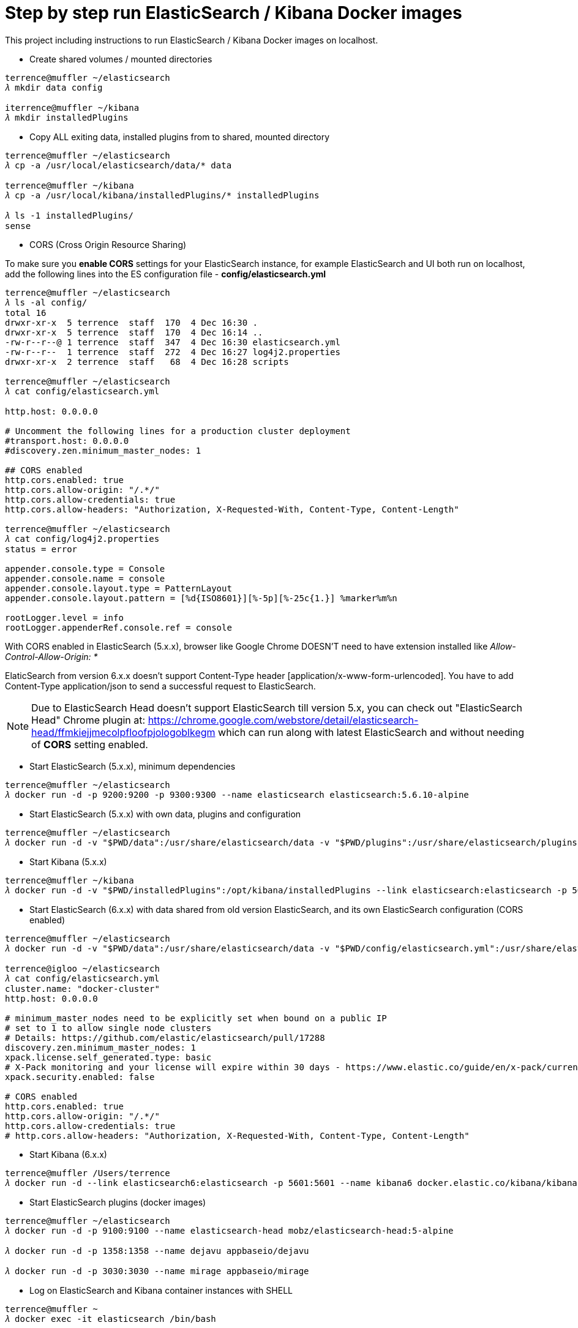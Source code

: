 Step by step run ElasticSearch / Kibana Docker images
=====================================================

This project including instructions to run ElasticSearch / Kibana Docker images on localhost.

- Create shared volumes / mounted directories
[source.console]
----
terrence@muffler ~/elasticsearch
𝜆 mkdir data config

iterrence@muffler ~/kibana
𝜆 mkdir installedPlugins
----

- Copy ALL exiting data, installed plugins from to shared, mounted directory
[source.console]
----
terrence@muffler ~/elasticsearch
𝜆 cp -a /usr/local/elasticsearch/data/* data

terrence@muffler ~/kibana
𝜆 cp -a /usr/local/kibana/installedPlugins/* installedPlugins

𝜆 ls -1 installedPlugins/
sense
----

- CORS (Cross Origin Resource Sharing)

To make sure you **enable CORS** settings for your ElasticSearch instance, for example ElasticSearch and UI both run on localhost, add the following lines into the ES configuration file - **config/elasticsearch.yml**

[source.console]
----
terrence@muffler ~/elasticsearch
𝜆 ls -al config/
total 16
drwxr-xr-x  5 terrence  staff  170  4 Dec 16:30 .
drwxr-xr-x  5 terrence  staff  170  4 Dec 16:14 ..
-rw-r--r--@ 1 terrence  staff  347  4 Dec 16:30 elasticsearch.yml
-rw-r--r--  1 terrence  staff  272  4 Dec 16:27 log4j2.properties
drwxr-xr-x  2 terrence  staff   68  4 Dec 16:28 scripts

terrence@muffler ~/elasticsearch
𝜆 cat config/elasticsearch.yml

http.host: 0.0.0.0

# Uncomment the following lines for a production cluster deployment
#transport.host: 0.0.0.0
#discovery.zen.minimum_master_nodes: 1

## CORS enabled
http.cors.enabled: true
http.cors.allow-origin: "/.*/"
http.cors.allow-credentials: true
http.cors.allow-headers: "Authorization, X-Requested-With, Content-Type, Content-Length"

terrence@muffler ~/elasticsearch
𝜆 cat config/log4j2.properties
status = error

appender.console.type = Console
appender.console.name = console
appender.console.layout.type = PatternLayout
appender.console.layout.pattern = [%d{ISO8601}][%-5p][%-25c{1.}] %marker%m%n

rootLogger.level = info
rootLogger.appenderRef.console.ref = console
----

With CORS enabled in ElasticSearch (5.x.x), browser like Google Chrome DOESN'T need to have extension installed like _Allow-Control-Allow-Origin: *_

ElaticSearch from version 6.x.x doesn't support Content-Type header [application/x-www-form-urlencoded]. You have to add Content-Type application/json to send a successful request to ElasticSearch.

NOTE: Due to ElasticSearch Head doesn't support ElasticSearch till version 5.x, you can check out "ElasticSearch Head" Chrome plugin at: https://chrome.google.com/webstore/detail/elasticsearch-head/ffmkiejjmecolpfloofpjologoblkegm which can run along with latest ElasticSearch and without needing of **CORS** setting enabled.

- Start ElasticSearch (5.x.x), minimum dependencies
[source.console]
----
terrence@muffler ~/elasticsearch
𝜆 docker run -d -p 9200:9200 -p 9300:9300 --name elasticsearch elasticsearch:5.6.10-alpine
----

- Start ElasticSearch (5.x.x) with own data, plugins and configuration
[source.console]
----
terrence@muffler ~/elasticsearch
𝜆 docker run -d -v "$PWD/data":/usr/share/elasticsearch/data -v "$PWD/plugins":/usr/share/elasticsearch/plugins -v "$PWD/config":/usr/share/elasticsearch/config -p 9200:9200 -p 9300:9300 --name elasticsearch elasticsearch:5.6.10
----

- Start Kibana (5.x.x)
[source.console]
----
terrence@muffler ~/kibana
𝜆 docker run -d -v "$PWD/installedPlugins":/opt/kibana/installedPlugins --link elasticsearch:elasticsearch -p 5601:5601 --name kibana kibana
----

- Start ElasticSearch (6.x.x) with data shared from old version ElasticSearch, and its own ElasticSearch configuration (CORS enabled)
[source.console]
----
terrence@muffler ~/elasticsearch
𝜆 docker run -d -v "$PWD/data":/usr/share/elasticsearch/data -v "$PWD/config/elasticsearch.yml":/usr/share/elasticsearch/config/elasticsearch.yml -p 9200:9200 -p 9300:9300 -e "discovery.type=single-node" --name elasticsearch6 docker.elastic.co/elasticsearch/elasticsearch:6.3.2

terrence@igloo ~/elasticsearch
𝜆 cat config/elasticsearch.yml
cluster.name: "docker-cluster"
http.host: 0.0.0.0

# minimum_master_nodes need to be explicitly set when bound on a public IP
# set to 1 to allow single node clusters
# Details: https://github.com/elastic/elasticsearch/pull/17288
discovery.zen.minimum_master_nodes: 1
xpack.license.self_generated.type: basic
# X-Pack monitoring and your license will expire within 30 days - https://www.elastic.co/guide/en/x-pack/current/license-expiration.html
xpack.security.enabled: false

# CORS enabled
http.cors.enabled: true
http.cors.allow-origin: "/.*/"
http.cors.allow-credentials: true
# http.cors.allow-headers: "Authorization, X-Requested-With, Content-Type, Content-Length"
----

- Start Kibana (6.x.x)
[source.console]
----
terrence@muffler /Users/terrence
𝜆 docker run -d --link elasticsearch6:elasticsearch -p 5601:5601 --name kibana6 docker.elastic.co/kibana/kibana:6.3.2
----

- Start ElasticSearch plugins (docker images)
[source.console]
----
terrence@muffler ~/elasticsearch
𝜆 docker run -d -p 9100:9100 --name elasticsearch-head mobz/elasticsearch-head:5-alpine

𝜆 docker run -d -p 1358:1358 --name dejavu appbaseio/dejavu

𝜆 docker run -d -p 3030:3030 --name mirage appbaseio/mirage
----

- Log on ElasticSearch and Kibana container instances with SHELL
[source.console]
----
terrence@muffler ~
𝜆 docker exec -it elasticsearch /bin/bash

terrence@muffler ~
𝜆 docker exec -it kibana /bin/bash
----

- Visit ElasticSearch plugins
  * elasticsearch-head, http://localhost:9100
  * dejaVu, with app name / index (e.g. addresses) and connection URL http://localhost:9200 (without "/"), http://localhost:1358/live
  * mirage, with app name / index (e.g. addresses) and connection URL http://localhost:9200 (without "/"), http://localhost:3030
  * kopf **(Deprecated)**, [blue yellow-background line-through]#http://localhost:9200/_plugin/kopf/#

- Visit Kibana and its plugins
  * Kibana, http://0.0.0.0:5601/app/kibana
  * Sense, http://0.0.0.0:5601/app/sense - To avoid CORS in Sense plugin, ElasticSearch has to use hostname (muffler) of IP address (10.0.0.110), not localhost, e.g., http://muffler:9200/postaladdress/_search

Backup and Restore
------------------

Make sure ElasticSearch is bind to a network interface (not localhost, not 127.0.0.1). For example, **network.host: 10.101.32.53** in config/elasticsearch.yml file.

- Backup ElasticSearch Index's mapping and data to JSON files

[source.console]
----
𝜆 docker run --rm -ti -v /Users/terrence/elasticsearch/backup:/tmp taskrabbit/elasticsearch-dump --input=http://10.101.32.53:9200/location --output=/tmp/location-mapping.json --type=mapping
Mon, 04 Dec 2017 06:59:50 GMT | starting dump
Mon, 04 Dec 2017 06:59:50 GMT | got 1 objects from source elasticsearch (offset: 0)
Mon, 04 Dec 2017 06:59:50 GMT | sent 1 objects to destination file, wrote 1
Mon, 04 Dec 2017 06:59:50 GMT | got 0 objects from source elasticsearch (offset: 1)
Mon, 04 Dec 2017 06:59:50 GMT | Total Writes: 1
Mon, 04 Dec 2017 06:59:50 GMT | dump complete

𝜆 docker run --rm -ti -v /Users/terrence/elasticsearch/backup:/tmp taskrabbit/elasticsearch-dump --input=http://10.101.32.53:9200/location --output=/tmp/location.json --type=data --limit=10000
Mon, 04 Dec 2017 07:07:12 GMT | starting dump
Mon, 04 Dec 2017 07:07:12 GMT | got 10000 objects from source elasticsearch (offset: 0)
Mon, 04 Dec 2017 07:07:13 GMT | sent 10000 objects to destination file, wrote 10000
Mon, 04 Dec 2017 07:07:13 GMT | got 10000 objects from source elasticsearch (offset: 10000)
Mon, 04 Dec 2017 07:07:13 GMT | sent 10000 objects to destination file, wrote 10000
Mon, 04 Dec 2017 07:07:13 GMT | got 1348 objects from source elasticsearch (offset: 20000)
Mon, 04 Dec 2017 07:07:13 GMT | sent 1348 objects to destination file, wrote 1348
Mon, 04 Dec 2017 07:07:13 GMT | got 0 objects from source elasticsearch (offset: 21348)
Mon, 04 Dec 2017 07:07:13 GMT | Total Writes: 21348
Mon, 04 Dec 2017 07:07:13 GMT | dump complete

...

𝜆 docker run --rm -ti -v /Users/terrence/elasticsearch/backup:/tmp taskrabbit/elasticsearch-dump --input=http://10.101.32.53:9200/postaladdress --output=/tmp/postaladdress-mapping.json --type=mapping

𝜆 docker run --rm -ti -v /Users/terrence/elasticsearch/backup:/tmp taskrabbit/elasticsearch-dump --input=http://10.101.32.53:9200/postaladdress --output=/tmp/postaladdress.json --type=data --limit=100000
----

- Restore Index's mapping and data JSON data to ElasticSearch

[source.console]
----
𝜆 docker run --rm -ti -v /Users/terrence/elasticsearch/backup:/tmp taskrabbit/elasticsearch-dump --input=/tmp/location-mapping.json --output=http://10.101.32.53:9200/location --type=mapping
Mon, 04 Dec 2017 07:46:13 GMT | starting dump
Mon, 04 Dec 2017 07:46:13 GMT | got 1 objects from source file (offset: 0)
Mon, 04 Dec 2017 07:46:13 GMT | sent 1 objects to destination elasticsearch, wrote 2
Mon, 04 Dec 2017 07:46:13 GMT | got 0 objects from source file (offset: 1)
Mon, 04 Dec 2017 07:46:13 GMT | Total Writes: 2
Mon, 04 Dec 2017 07:46:13 GMT | dump complete

𝜆 docker run --rm -ti -v /Users/terrence/elasticsearch/backup:/tmp taskrabbit/elasticsearch-dump --input=/tmp/location.json --output=http://10.101.32.53:9200/location --type=data --limit=10000
Mon, 04 Dec 2017 07:50:24 GMT | starting dump
Mon, 04 Dec 2017 07:50:25 GMT | got 10000 objects from source file (offset: 0)
Mon, 04 Dec 2017 07:50:27 GMT | sent 10000 objects to destination elasticsearch, wrote 10000
Mon, 04 Dec 2017 07:50:27 GMT | got 10057 objects from source file (offset: 10000)
Mon, 04 Dec 2017 07:50:28 GMT | sent 10057 objects to destination elasticsearch, wrote 10057
Mon, 04 Dec 2017 07:50:28 GMT | got 1291 objects from source file (offset: 20057)
Mon, 04 Dec 2017 07:50:28 GMT | sent 1291 objects to destination elasticsearch, wrote 1291
Mon, 04 Dec 2017 07:50:28 GMT | got 0 objects from source file (offset: 21348)
Mon, 04 Dec 2017 07:50:28 GMT | Total Writes: 21348
Mon, 04 Dec 2017 07:50:28 GMT | dump complete

...

𝜆 docker run --rm -ti -v /Users/terrence/elasticsearch/backup:/tmp taskrabbit/elasticsearch-dump --input=/tmp/postaladdress-mapping.json --output=http://10.101.32.53:9200/postaladdress --type=mapping

𝜆 docker run --rm -ti -v /Users/terrence/elasticsearch/backup:/tmp taskrabbit/elasticsearch-dump --input=/tmp/postaladdress.json --output=http://10.101.32.53:9200/postaladdress --type=data --limit=100000
----


References
----------
- ElaticSearch Docker image, https://hub.docker.com/_/elasticsearch/
- Kibana Docker image, https://hub.docker.com/_/kibana/
- ElasticSearch plugin *elasticsearch-head,* https://github.com/mobz/elasticsearch-head


Copying
-------
Copyright © 2016 - Terrence Miao. Free use of this software is granted under the terms of the GNU General Public License version 3 (GPLv3).
